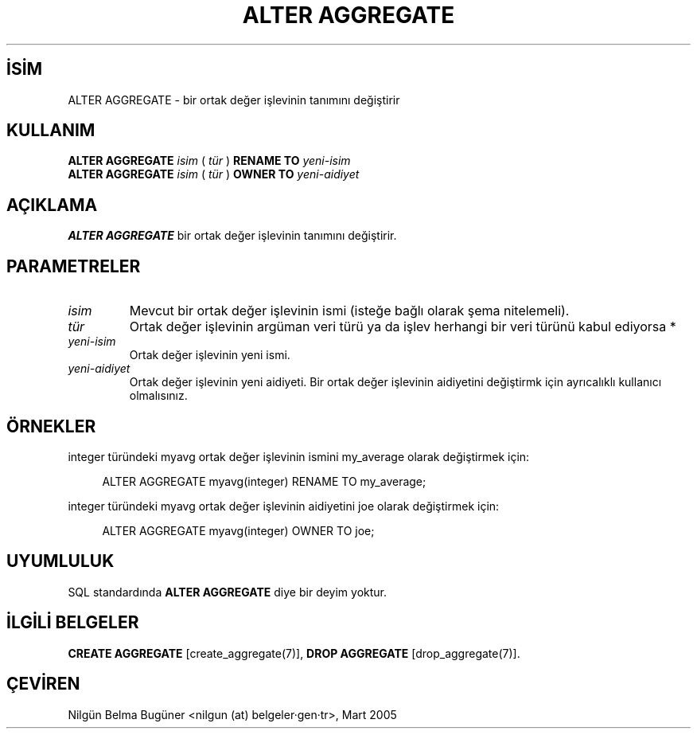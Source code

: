 .\" http://belgeler.org \N'45' 2006\N'45'11\N'45'26T10:18:33+02:00  
.TH "ALTER AGGREGATE" 7 "" "PostgreSQL" "SQL \N'45' Dil Deyimleri"
.nh   
.SH İSİM
ALTER AGGREGATE \N'45' bir ortak değer işlevinin tanımını değiştirir   
.SH KULLANIM 
.nf
\fBALTER AGGREGATE\fR \fIisim\fR ( \fItür\fR ) \fBRENAME TO\fR \fIyeni\N'45'isim\fR
\fBALTER AGGREGATE\fR \fIisim\fR ( \fItür\fR ) \fBOWNER TO\fR \fIyeni\N'45'aidiyet\fR
.fi
     
.SH AÇIKLAMA
\fBALTER AGGREGATE\fR bir ortak değer işlevinin tanımını değiştirir.   

.SH PARAMETRELER   
.br
.ns
.TP 
\fIisim\fR
Mevcut bir ortak değer işlevinin ismi (isteğe bağlı olarak şema nitelemeli).      

.TP 
\fItür\fR
Ortak değer işlevinin argüman veri türü ya da işlev herhangi bir veri türünü kabul ediyorsa *      

.TP 
\fIyeni\N'45'isim\fR
Ortak değer işlevinin yeni ismi.      

.TP 
\fIyeni\N'45'aidiyet\fR
Ortak değer işlevinin yeni aidiyeti. Bir ortak değer işlevinin aidiyetini değiştirmk için ayrıcalıklı kullanıcı olmalısınız.      

.PP  
.SH ÖRNEKLER
integer türündeki myavg ortak değer işlevinin ismini my_average olarak değiştirmek için:    


.RS 4
.nf
ALTER AGGREGATE myavg(integer) RENAME TO my_average;
.fi
.RE   

integer türündeki myavg ortak değer işlevinin aidiyetini joe olarak değiştirmek için:    


.RS 4
.nf
ALTER AGGREGATE myavg(integer) OWNER TO joe;
.fi
.RE   

.SH UYUMLULUK
SQL standardında \fBALTER AGGREGATE\fR diye bir deyim yoktur.   

.SH İLGİLİ BELGELER
\fBCREATE AGGREGATE\fR [create_aggregate(7)], \fBDROP AGGREGATE\fR [drop_aggregate(7)].  

.SH ÇEVİREN
Nilgün Belma Bugüner <nilgun (at) belgeler·gen·tr>, Mart 2005 

   
